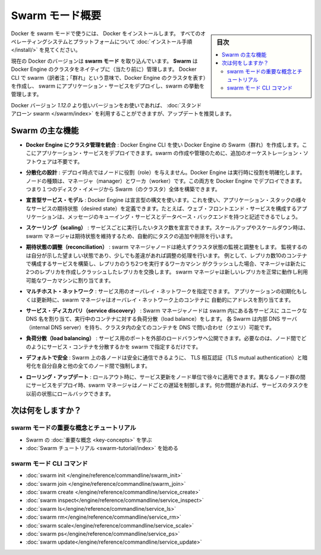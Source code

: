 .. -*- coding: utf-8 -*-
.. URL: https://docs.docker.com/engine/swarm/
.. SOURCE: https://github.com/docker/docker.github.io/blob/master/engine/swarm/index.md
   doc version: 18.09
      https://github.com/docker/docker.github.io/commits/master/engine/swarm/index.md
.. check date: 2018/11/10
.. Commits on Jan 27, 2018 a55ddf60a9a6204c42e881176fd2d66565ec9bbb
.. -----------------------------------------------------------------------------

.. Swarm mode overview

.. _swam-mode-overview:

=======================================
Swarm モード概要
=======================================

.. sidebar:: 目次

   .. contents::
       :depth: 3
       :local:

.. To use Docker in swarm mode, install Docker. See
   [installation instructions](/install/) for all operating systems and platforms.

Docker を swarm モードで使うには、 Docker をインストールします。
すべてのオペレーティングシステムとプラットフォームについて
:doc:`インストール手順 </install/>` を見てください。

.. Current versions of Docker include *swarm mode* for natively managing a cluster
   of Docker Engines called a *swarm*. Use the Docker CLI to create a swarm, deploy
   application services to a swarm, and manage swarm behavior.

現在の Docker のバージョンは **swarm モード** を取り込んでいます。
**Swarm** は Docker Engine のクラスタをネイティブに（当たり前に）管理します。
Docker CLI で swarm（訳者注；「群れ」という意味で、Docker Engine のクラスタを表す）を作成し、
swarm にアプリケーション・サービスをデプロイし、swarm の挙動を管理します。


.. If you are using a Docker version prior to `1.12.0`, you can use [standalone
   swarm](/swarm/index.md), but we recommend updating.

Docker バージョン `1.12.0` より低いバージョンをお使いであれば、
:doc:`スタンドアローン swarm </swarm/index>` を利用することができますが、アップデートを推奨します。

.. Feature highlights

.. _swarm-feature-highlights:

Swarm の主な機能
==============================

.. * **Cluster management integrated with Docker Engine:** Use the Docker Engine
   CLI to create a swarm of Docker Engines where you can deploy application
   services. You don't need additional orchestration software to create or manage
   a swarm.

* **Docker Engine にクラスタ管理を統合** : Docker Engine CLI を使い Docker Engine の Swarm（群れ）を作成します。ここにアプリケーション・サービスをデプロイできます。swarm の作成や管理のために、追加のオーケストレーション・ソフトウェアは不要です。

.. * **Decentralized design:** Instead of handling differentiation between node
   roles at deployment time, the Docker Engine handles any specialization at
   runtime. You can deploy both kinds of nodes, managers and workers, using the
   Docker Engine. This means you can build an entire swarm from a single disk
   image.

* **分散化の設計** : デプロイ時点ではノードに役割（role）を与えません。Docker Engine は実行時に役割を明確化します。ノードの種類は、マネージャ（manager）とワーカ（worker）です。この両方を Docker Engine でデプロイできます。つまり１つのディスク・イメージから Swarm（のクラスタ）全体を構築できます。

.. * **Declarative service model:** Docker Engine uses a declarative approach to
   let you define the desired state of the various services in your application
   stack. For example, you might describe an application comprised of a web front
   end service with message queueing services and a database backend.

* **宣言型サービス・モデル** : Docker Engine は宣言型の構文を使います。これを使い、アプリケーション・スタックの様々なサービスの期待状態（desired state）を定義できます。たとえば、ウェブ・フロントエンド・サービスを構成するアプリケーションは、メッセージのキューイング・サービスとデータベース・バックエンドを持つと記述できるでしょう。

.. * **Scaling:** For each service, you can declare the number of tasks you want to
   run. When you scale up or down, the swarm manager automatically adapts by
   adding or removing tasks to maintain the desired state.

* **スケーリング（scaling）** : サービスごとに実行したいタスク数を宣言できます。スケールアップやスケールダウン時は、swarm マネージャは期待状態を維持するため、自動的にタスクの追加や削除を行います。

.. * **Desired state reconciliation:** The swarm manager node constantly monitors
   the cluster state and reconciles any differences between the actual state and your
   expressed desired state. For example, if you set up a service to run 10
   replicas of a container, and a worker machine hosting two of those replicas
   crashes, the manager creates two new replicas to replace the replicas that
   crashed. The swarm manager assigns the new replicas to workers that are
   running and available.

* **期待状態の調整（reconciliation）** : swarm マネージャノードは絶えずクラスタ状態の監視と調整をします。
  監視するのは自分が示した望ましい状態であり、少しでも差違があれば調整の処理を行います。
  例として、レプリカ数10のコンテナで構成するサービスを構築し、レプリカのうち2つを実行するワーカマシン
  がクラッシュした場合、マネージャは新たに2つのレプリカを作成しクラッシュしたレプリカを交換します。
  swarm マネージャは新しいレプリカを正常に動作し利用可能なワーカマシンに割り当てます。

.. * **Multi-host networking:** You can specify an overlay network for your
   services. The swarm manager automatically assigns addresses to the containers
   on the overlay network when it initializes or updates the application.

* **マルチホスト・ネットワーク** : サービス用のオーバレイ・ネットワークを指定できます。
  アプリケーションの初期化もしくは更新時に、swarm マネージャはオーバレイ・ネットワーク上のコンテナに
  自動的にアドレスを割り当てます。

.. * **Service discovery:** Swarm manager nodes assign each service in the swarm a
   unique DNS name and load balances running containers. You can query every
   container running in the swarm through a DNS server embedded in the swarm.

* **サービス・ディスカバリ（service discovery）** : Swarm マネージャノードは swarm 内にある各サービスに
  ユニークな DNS 名を割り当て、実行中のコンテナに対する負荷分散（load balance）をします。
  各 Swarm は内部 DNS サーバ（internal DNS server）を持ち、クラスタ内の全てのコンテナを
  DNS で問い合わせ（クエリ）可能です。

.. * **Load balancing:** You can expose the ports for services to an
   external load balancer. Internally, the swarm lets you specify how to distribute
   service containers between nodes.

* **負荷分散（load balancing）** : サービス用のポートを外部のロードバランサへ公開できます。必要なのは、ノード間でどのようにサービス・コンテナを分散するかを swarm で指定するだけです。

.. * **Secure by default:** Each node in the swarm enforces TLS mutual
   authentication and encryption to secure communications between itself and all
   other nodes. You have the option to use self-signed root certificates or
   certificates from a custom root CA.

* **デフォルトで安全** : Swarm 上の各ノードは安全に通信できるように、 TLS 相互認証（TLS mutual authentication）と暗号化を自分自身と他の全てのノード間で強制します。

.. * **Rolling updates:** At rollout time you can apply service updates to nodes
   incrementally. The swarm manager lets you control the delay between service
   deployment to different sets of nodes. If anything goes wrong, you can
   roll-back a task to a previous version of the service.

* **ローリング・アップデート** : ロールアウト時に、サービス更新をノード単位で徐々に適用できます。異なるノード群の間にサービスをデプロイ時、swarm マネージャはノードごとの遅延を制御します。何か問題があれば、サービスのタスクを以前の状態にロールバックできます。

.. What's next?

次は何をしますか？
====================


.. Swarm mode key concepts and tutorial

swarm モードの重要な概念とチュートリアル
----------------------------------------

.. * Learn swarm mode [key concepts](key-concepts.md).

.. * Get started with the [Swarm mode tutorial](swarm-tutorial/index.md).

* Swarm の :doc:`重要な概念 <key-concepts>` を学ぶ
* :doc:`Swarm チュートリアル <swarm-tutorial/index>` を始める

.. Swarm mode CLI commands

swarm モード CLI コマンド
------------------------------

.. * [swarm init](../reference/commandline/swarm_init.md)
   * [swarm join](../reference/commandline/swarm_join.md)
   * [service create](../reference/commandline/service_create.md)
   * [service inspect](../reference/commandline/service_inspect.md)
   * [service ls](../reference/commandline/service_ls.md)
   * [service rm](../reference/commandline/service_rm.md)
   * [service scale](../reference/commandline/service_scale.md)
   * [service ps](../reference/commandline/service_ps.md)
   * [service update](../reference/commandline/service_update.md)

* :doc:`swarm init </engine/reference/commandline/swarm_init>`
* :doc:`swarm join </engine/reference/commandline/swarm_join>`
* :doc:`swarm create </engine/reference/commandline/service_create>`
* :doc:`swarm inspect</engine/reference/commandline/service_inspect>`
* :doc:`swarm ls</engine/reference/commandline/service_ls>`
* :doc:`swarm rm</engine/reference/commandline/service_rm>`
* :doc:`swarm scale</engine/reference/commandline/service_scale>`
* :doc:`swarm ps</engine/reference/commandline/service_ps>`
* :doc:`swarm update</engine/reference/commandline/service_update>`


.. seealso::

   Swarm mode overview
      https://docs.docker.com/engine/swarm/
